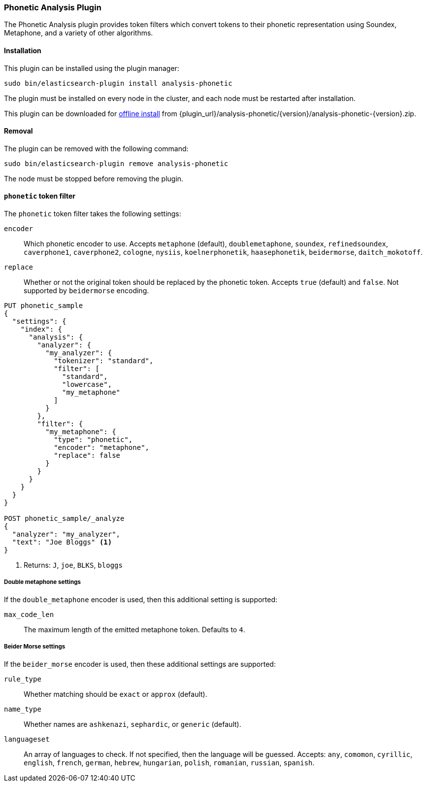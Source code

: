 [[analysis-phonetic]]
=== Phonetic Analysis Plugin

The Phonetic Analysis plugin provides token filters which convert tokens to
their phonetic representation using Soundex, Metaphone, and a variety of other
algorithms.

[[analysis-phonetic-install]]
[float]
==== Installation

This plugin can be installed using the plugin manager:

[source,sh]
----------------------------------------------------------------
sudo bin/elasticsearch-plugin install analysis-phonetic
----------------------------------------------------------------

The plugin must be installed on every node in the cluster, and each node must
be restarted after installation.

This plugin can be downloaded for <<plugin-management-custom-url,offline install>> from
{plugin_url}/analysis-phonetic/{version}/analysis-phonetic-{version}.zip.

[[analysis-phonetic-remove]]
[float]
==== Removal

The plugin can be removed with the following command:

[source,sh]
----------------------------------------------------------------
sudo bin/elasticsearch-plugin remove analysis-phonetic
----------------------------------------------------------------

The node must be stopped before removing the plugin.

[[analysis-phonetic-token-filter]]
==== `phonetic` token filter

The `phonetic` token filter takes the following settings:

`encoder`::

    Which phonetic encoder to use.  Accepts `metaphone` (default),
    `doublemetaphone`, `soundex`, `refinedsoundex`, `caverphone1`,
    `caverphone2`, `cologne`, `nysiis`, `koelnerphonetik`, `haasephonetik`,
    `beidermorse`, `daitch_mokotoff`.

`replace`::

    Whether or not the original token should be replaced by the phonetic
    token. Accepts `true` (default) and `false`.  Not supported by
    `beidermorse` encoding.

[source,js]
--------------------------------------------------
PUT phonetic_sample
{
  "settings": {
    "index": {
      "analysis": {
        "analyzer": {
          "my_analyzer": {
            "tokenizer": "standard",
            "filter": [
              "standard",
              "lowercase",
              "my_metaphone"
            ]
          }
        },
        "filter": {
          "my_metaphone": {
            "type": "phonetic",
            "encoder": "metaphone",
            "replace": false
          }
        }
      }
    }
  }
}

POST phonetic_sample/_analyze
{
  "analyzer": "my_analyzer",
  "text": "Joe Bloggs" <1>
}
--------------------------------------------------
// CONSOLE

<1> Returns: `J`, `joe`, `BLKS`, `bloggs`


[float]
===== Double metaphone settings

If the `double_metaphone` encoder is used, then this additional setting is
supported:

`max_code_len`::

    The maximum length of the emitted metaphone token.  Defaults to `4`.

[float]
===== Beider Morse settings

If the `beider_morse` encoder is used, then these additional settings are
supported:

`rule_type`::

    Whether matching should be `exact` or `approx` (default).

`name_type`::

    Whether names are `ashkenazi`, `sephardic`, or `generic` (default).

`languageset`::

    An array of languages to check. If not specified, then the language will
    be guessed. Accepts: `any`, `comomon`, `cyrillic`, `english`, `french`,
    `german`, `hebrew`, `hungarian`, `polish`, `romanian`, `russian`,
    `spanish`.
